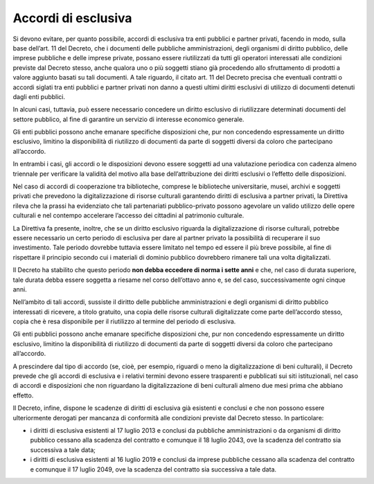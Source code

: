 .. _par-6-4:

Accordi di esclusiva
~~~~~~~~~~~~~~~~~~~~

Si devono evitare, per quanto possibile, accordi di esclusiva tra enti
pubblici e partner privati, facendo in modo, sulla base dell’art. 11 del
Decreto, che i documenti delle pubbliche amministrazioni, degli
organismi di diritto pubblico, delle imprese pubbliche e delle imprese
private, possano essere riutilizzati da tutti gli operatori interessati
alle condizioni previste dal Decreto stesso, anche qualora uno o più
soggetti stiano già procedendo allo sfruttamento di prodotti a valore
aggiunto basati su tali documenti. A tale riguardo, il citato art. 11
del Decreto precisa che eventuali contratti o accordi siglati tra enti
pubblici e partner privati non danno a questi ultimi diritti esclusivi
di utilizzo di documenti detenuti dagli enti pubblici.

In alcuni casi, tuttavia, può essere necessario concedere un diritto
esclusivo di riutilizzare determinati documenti del settore pubblico, al
fine di garantire un servizio di interesse economico generale.

Gli enti pubblici possono anche emanare specifiche disposizioni che, pur
non concedendo espressamente un diritto esclusivo, limitino la
disponibilità di riutilizzo di documenti da parte di soggetti diversi da
coloro che partecipano all’accordo.

In entrambi i casi, gli accordi o le disposizioni devono essere soggetti
ad una valutazione periodica con cadenza almeno triennale per verificare
la validità del motivo alla base dell’attribuzione dei diritti esclusivi
o l’effetto delle disposizioni.

Nel caso di accordi di cooperazione tra biblioteche, comprese le
biblioteche universitarie, musei, archivi e soggetti privati che
prevedono la digitalizzazione di risorse culturali garantendo diritti di
esclusiva a partner privati, la Direttiva rileva che la prassi ha
evidenziato che tali partenariati pubblico-privato possono agevolare un
valido utilizzo delle opere culturali e nel contempo accelerare
l’accesso dei cittadini al patrimonio culturale.

La Direttiva fa presente, inoltre, che se un diritto esclusivo riguarda
la digitalizzazione di risorse culturali, potrebbe essere necessario un
certo periodo di esclusiva per dare al partner privato la possibilità di
recuperare il suo investimento. Tale periodo dovrebbe tuttavia essere
limitato nel tempo ed essere il più breve possibile, al fine di
rispettare il principio secondo cui i materiali di dominio pubblico
dovrebbero rimanere tali una volta digitalizzati.

Il Decreto ha stabilito che questo periodo **non debba eccedere di norma
i sette anni** e che, nel caso di durata superiore, tale durata debba
essere soggetta a riesame nel corso dell’ottavo anno e, se del caso,
successivamente ogni cinque anni.

Nell’ambito di tali accordi, sussiste il diritto delle pubbliche
amministrazioni e degli organismi di diritto pubblico interessati di
ricevere, a titolo gratuito, una copia delle risorse culturali
digitalizzate come parte dell’accordo stesso, copia che è resa
disponibile per il riutilizzo al termine del periodo di esclusiva.

Gli enti pubblici possono anche emanare specifiche disposizioni che, pur
non concedendo espressamente un diritto esclusivo, limitino la
disponibilità di riutilizzo di documenti da parte di soggetti diversi da
coloro che partecipano all’accordo.

A prescindere dal tipo di accordo (se, cioè, per esempio, riguardi o
meno la digitalizzazione di beni culturali), il Decreto prevede che gli
accordi di esclusiva e i relativi termini devono essere trasparenti e
pubblicati sui siti istituzionali, nel caso di accordi e disposizioni
che non riguardano la digitalizzazione di beni culturali almeno due mesi
prima che abbiano effetto.

Il Decreto, infine, dispone le scadenze di diritti di esclusiva già
esistenti e conclusi e che non possono essere ulteriormente derogati per
mancanza di conformità alle condizioni previste dal Decreto stesso. In
particolare:

-  i diritti di esclusiva esistenti al 17 luglio 2013 e conclusi da
   pubbliche amministrazioni o da organismi di diritto pubblico cessano
   alla scadenza del contratto e comunque il 18 luglio 2043, ove la
   scadenza del contratto sia successiva a tale data;

-  i diritti di esclusiva esistenti al 16 luglio 2019 e
   conclusi da imprese pubbliche cessano alla scadenza del contratto e
   comunque il 17 luglio 2049, ove la scadenza del contratto sia
   successiva a tale data.



.. forum_italia::
   :topic_id: 29836
   :scope: document
